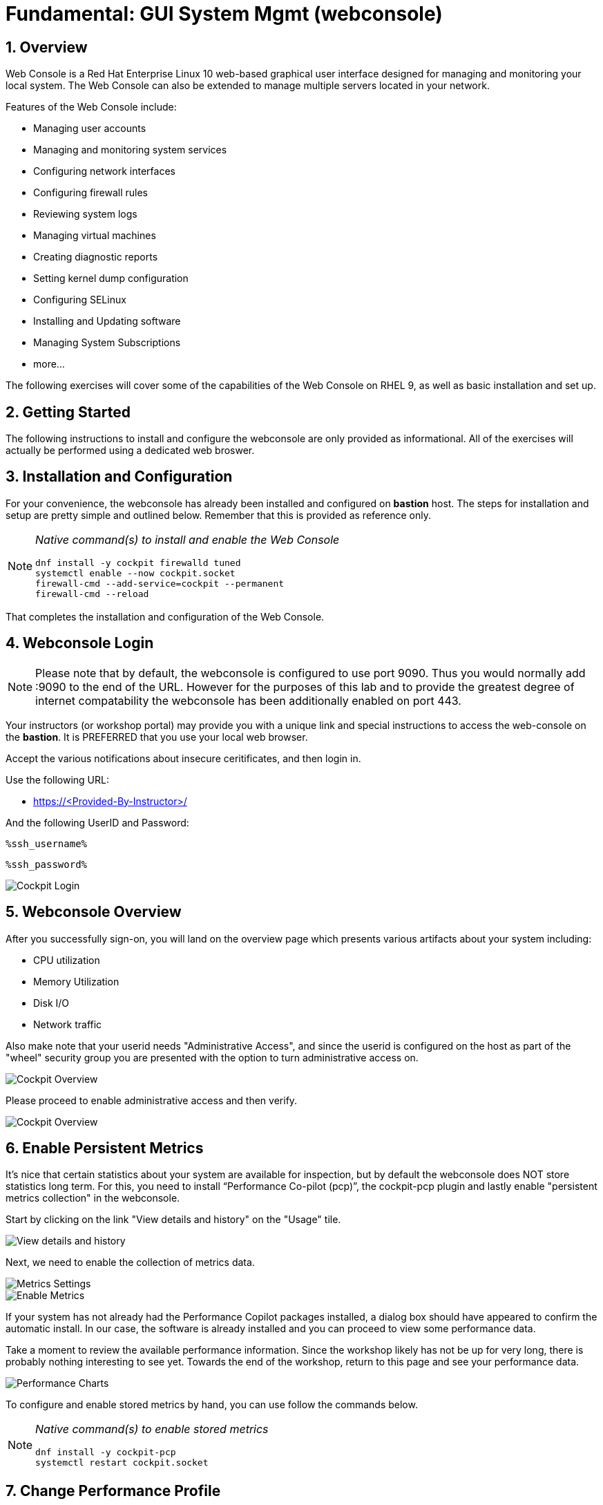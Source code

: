 :sectnums:
:sectnumlevels: 3
:markup-in-source: verbatim,attributes,quotes
:imagesdir: ./_images/cockpit-rhel92
ifdef::env-github[]
:tip-caption: :bulb:
:note-caption: :information_source:
:important-caption: :heavy_exclamation_mark:
:caution-caption: :fire:
:warning-caption: :warning:
endif::[]
:ssh_username: <Provided-By-Instructor>
:ssh_password: <Provided-By-Instructor>
:targethost_fqdn: <Provided-By-Instructor>
:subdomain: example.com
:format_cmd_exec: source,options="nowrap",subs="{markup-in-source}",role="copy"
:format_cmd_output: bash,options="nowrap",subs="{markup-in-source}"
ifeval::["%cloud_provider%" == "ec2"]
:ssh_password: %ssh_password%
:ssh_username: %ssh_username%
:targethost_fqdn: %targethost%
:subdomain: %subdomain_internal%
:format_cmd_exec: source,options="nowrap",subs="{markup-in-source}",role="execute"
endif::[]



= Fundamental: *GUI System Mgmt* (webconsole)

== Overview

Web Console is a Red Hat Enterprise Linux 10 web-based graphical user interface designed for managing and monitoring your local system.  The Web Console can also be extended to manage multiple servers located in your network.

Features of the Web Console include:

  * Managing user accounts
  * Managing and monitoring system services
  * Configuring network interfaces
  * Configuring firewall rules
  * Reviewing system logs
  * Managing virtual machines
  * Creating diagnostic reports
  * Setting kernel dump configuration
  * Configuring SELinux
  * Installing and Updating software
  * Managing System Subscriptions
  * more...

The following exercises will cover some of the capabilities of the Web Console on RHEL 9, as well as basic installation and set up.

== Getting Started

The following instructions to install and configure the webconsole are only provided as informational.  All of the exercises will actually be performed using a dedicated web broswer.

== Installation and Configuration

For your convenience, the webconsole has already been installed and configured on *bastion* host.  The steps for installation and setup are pretty simple and outlined below.  Remember that this is provided as reference only.

[NOTE]
====
_Native command(s) to install and enable the Web Console_
[{format_cmd_output}]
----
dnf install -y cockpit firewalld tuned
systemctl enable --now cockpit.socket
firewall-cmd --add-service=cockpit --permanent
firewall-cmd --reload
----
====

That completes the installation and configuration of the Web Console.



== Webconsole Login

NOTE:  Please note that by default, the webconsole is configured to use port 9090.  Thus you would normally add :9090 to the end of the URL.  However for the purposes of this lab and to provide the greatest degree of internet compatability the webconsole has been additionally enabled on port 443.

Your instructors (or workshop portal) may provide you with a unique link and special instructions to access the web-console on the *bastion*. It is PREFERRED that you use your local web browser.

Accept the various notifications about insecure ceritificates, and then login in.

Use the following URL:

  * link:https://{targethost_fqdn}/[] 

And the following UserID and Password:

[source,options="nowrap",subs="{markup-in-source}",role="copy"]
----
%ssh_username%
----

[source,options="nowrap",subs="{markup-in-source}",role="copy"]
----
%ssh_password%
----

====
image::Slide1.PNG[Cockpit Login]
====

== Webconsole Overview

After you successfully sign-on, you will land on the overview page which presents various artifacts about your system including:

  * CPU utilization
  * Memory Utilization
  * Disk I/O
  * Network traffic

Also make note that your userid needs "Administrative Access", and since the userid is configured on the host as part of the "wheel" security group you are presented with the option to turn administrative access on.

====
image::Slide2.PNG[Cockpit Overview]
====

Please proceed to enable administrative access and then verify.

====
image::Slide3.PNG[Cockpit Overview]
====

== Enable Persistent Metrics

It's nice that certain statistics about your system are available for inspection, but by default the webconsole does NOT store statistics long term.  For this, you need to install “Performance Co-pilot (pcp)”, the cockpit-pcp plugin and lastly enable "persistent metrics collection" in the webconsole.

Start by clicking on the link "View details and history" on the "Usage" tile.

====
image::Slide4.PNG[View details and history]
====

Next, we need to enable the collection of metrics data.

====
image::Slide5.PNG[Metrics Settings]
====

====
image::Slide6.PNG[Enable Metrics]
====

If your system has not already had the Performance Copilot packages installed, a dialog box should have appeared to confirm the automatic install.  In our case, the software is already installed and you can proceed to view some performance data.

Take a moment to review the available performance information.  Since the workshop likely has not be up for very long, there is probably nothing interesting to see yet.  Towards the end of the workshop, return to this page and see your performance data.

====
image::Slide7.PNG[Performance Charts]
====

To configure and enable stored metrics by hand, you can use follow the commands below.

[NOTE]
====
_Native command(s) to enable stored metrics_
[{format_cmd_output}]
----
dnf install -y cockpit-pcp
systemctl restart cockpit.socket
----
====



== Change Performance Profile

RHEL 9 comes with several pre-canned performance tuning profiles from Tuned. Since this is a virtual machine, the default profile “virtual-guest” was selected. You can easily switch profile via the Web Console web UI. In this exercise, we will change the profile to “throughput-performance”

====
image::Slide8.PNG[Cockpit Perf Profile]
====

A dialog box will appear.  Scroll and find "throughput-performance" and select.

====
image::Slide9.PNG[Cockpit Perf Throughout]
====



== View Logs

Under the log section, you can inspect the system's logs.

====
image::Slide10.PNG[Cockpit Logs]
====

Have a look at the search capabilities and notice that you can set criteria by:

  * Date
  * Severity
  * Service

====
image::Slide11.PNG[Cockpit Logs Criteria]
====



== Network Management

Under the networking section, you can monitor and manage current networking activities and devices. You can create a network bond, team, bridge, and vlan all driven by the webconsle GUI.

Due to the nature of workshops, we refrain from making and saving changes to the network at this time but feel free to explore.

====
image::Slide12.PNG[Cockpit Network]
====



== Firewall Management

Also under the networking section, you can configure your firewall rules. 

For the next exercise, let's enable a rule for NTP (Network Time Protocol).  Begin by selecting the Networking category and "Edit rules and zones".

====
image::Slide13.PNG[Cockpit Firewall]
====

Now you should see a list of active services and ports.  Proceed to select "Add services"

====
image::Slide14.PNG[Cockpit Firewall Service]
====

In the dialog box enter 'ntp' as the filter, select 'ntp' and hit "Add services".

====
image::Slide15.PNG[Cockpit Firewall Dialog]
====



== Service Management

Now that you enabled a NTP firewall rule, let’s make sure an NTP service provider is enabled and running under the Web Console Services section.

Remember that RHEL 9 uses a provider called 'chrony' for ntp.  So you can search for either 'chrony' or 'ntp'.

====
image::Slide16.PNG[Cockpit Services]
====

Turns out, chronyd is already enabled and active.  Nothing to do here...

====
image::Slide17.PNG[Cockpit Services]
====



== Remote Node Management

The core functionality of being able to manage multiple nodes from a single interface has been intergrated into the webconsole base.  Now adding additional nodes and selecting one to manage is simple and intuitive.

We begin by selecting the pull-down in the top-left corner.

====
image::Slide18.PNG[Cockpit Services]
====

Now it is only a matter of selecting 'Add new host' and entering a few data points.

====
image::Slide19.PNG[Cockpit Services]
====

Add the additional systems from your workshop cluster.

[source,options="nowrap",subs="{markup-in-source}",role="copy"]
----
*node1.{subdomain}*
----

[source,options="nowrap",subs="{markup-in-source}",role="copy"]
----
*node2.{subdomain}*
----

[source,options="nowrap",subs="{markup-in-source}",role="copy"]
----
*node3.{subdomain}*
----

====
image::Slide20.PNG[Cockpit Add Nodes]
====

Now when you hit the pull-down, you have complete access and managibility of the additional nodes.

====
image::Slide21.PNG[Cockpit Remote Nodes]
====

Go ahead and select node1 and then access a terminal session. Very handy!

====
image::Slide22.PNG[Cockpit Remote Terminal]
====

== Conclusion

This concludes a short exercise with Web Console. Feel free to click through and explore other sections:

* Under *Accounts* section, you can manage user accounts on your RHEL 9 server
* *Diagnostic Reports* allows you to create sosreport for Red Hat support
* Under *Kernel Dump*, you can enable/disable kdump

You will get an opportunity to manager Virtual Machines and Build System Images in later exercises.

== Additional Resources

You can find more information:

    * link:https://access.redhat.com/documentation/en-us/red_hat_enterprise_linux/9/html/managing_systems_using_the_rhel_9_web_console/index[Managing Systems Using the Web Console]

[discrete]
== End of Unit

ifdef::env-github[]
link:../RHEL9-Workshop.adoc#toc[Return to TOC]
endif::[]

////
Always end files with a blank line to avoid include problems.
////
